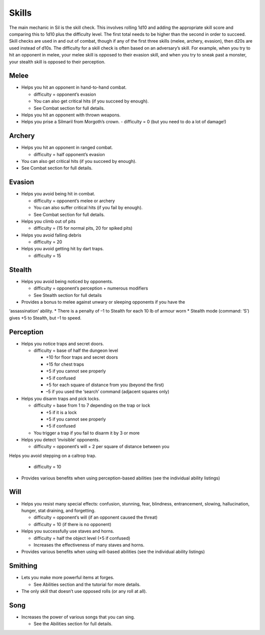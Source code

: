 ======
Skills
======

The main mechanic in Sil is the skill check. This involves rolling 1d10 and adding the appropriate skill score and comparing this to 1d10 plus the difficulty level. The first total needs to be higher than the second in order to succeed. Skill checks are used in and out of combat, though if any of the first three skills (melee, archery, evasion), then d20s are used instead of d10s. The difficulty for a skill check is often based on an adversary’s skill. For example, when you try to hit an opponent in melee, your melee skill is opposed to their evasion skill, and when you try to sneak past a monster, your stealth skill is opposed to their perception.

Melee
-----
* Helps you hit an opponent in hand-to-hand combat.

  - difficulty = opponent’s evasion
  - You can also get critical hits (if you succeed by enough).
  - See Combat section for full details.

* Helps you hit an opponent with thrown weapons.
* Helps you prise a Silmaril from Morgoth’s crown.
  - difficulty = 0 (but you need to do a lot of damage!)

Archery
-------
* Helps you hit an opponent in ranged combat.

  - difficulty = half opponent’s evasion

* You can also get critical hits (if you succeed by enough).
* See Combat section for full details.

Evasion
-------
* Helps you avoid being hit in combat.

  - difficulty = opponent’s melee or archery
  - You can also suffer critical hits (if you fail by enough).
  - See Combat section for full details.

* Helps you climb out of pits

  - difficulty = (15 for normal pits, 20 for spiked pits)

* Helps you avoid falling debris

  - difficulty = 20

* Helps you avoid getting hit by dart traps.

  - difficulty = 15

Stealth
-------
* Helps you avoid being noticed by opponents.

  - difficulty = opponent’s perception + numerous modifiers
  - See Stealth section for full details

* Provides a bonus to melee against unwary or sleeping opponents if you have the
‘assassination’ ability.
* There is a penalty of –1 to Stealth for each 10 lb of armour worn
* Stealth mode (command: ‘S’) gives +5 to Stealth, but –1 to speed.

Perception
----------
* Helps you notice traps and secret doors.

  - difficulty = base of half the dungeon level

    + +10 for floor traps and secret doors
    + +15 for chest traps
    + +5 if you cannot see properly
    + +5 if confused
    + +5 for each square of distance from you (beyond the first)
    + –5 if you used the ‘search’ command (adjacent squares only)

* Helps you disarm traps and pick locks.

  - difficulty = base from 1 to 7 depending on the trap or lock

    + +5 if it is a lock
    + +5 if you cannot see properly
    + +5 if confused

  - You trigger a trap if you fail to disarm it by 3 or more

* Helps you detect ‘invisible’ opponents.

  - difficulty = opponent’s will + 2 per square of distance between you

Helps you avoid stepping on a caltrop trap.

  - difficulty = 10

* Provides various benefits when using perception-based abilities (see the individual ability listings)

Will
----
* Helps you resist many special effects: confusion, stunning, fear, blindness, entrancement, slowing, hallucination, hunger, stat draining, and forgetting.

  - difficulty = opponent’s will (if an opponent caused the threat)
  - difficulty = 10 (if there is no opponent)

* Helps you successfully use staves and horns.

  - difficulty = half the object level (+5 if confused)
  - Increases the effectiveness of many staves and horns.

* Provides various benefits when using will-based abilities (see the individual ability listings)

Smithing
--------
* Lets you make more powerful items at forges.

  - See Abilities section and the tutorial for more details.

* The only skill that doesn’t use opposed rolls (or any roll at all).

Song
----
* Increases the power of various songs that you can sing.

  - See the Abilities section for full details.
